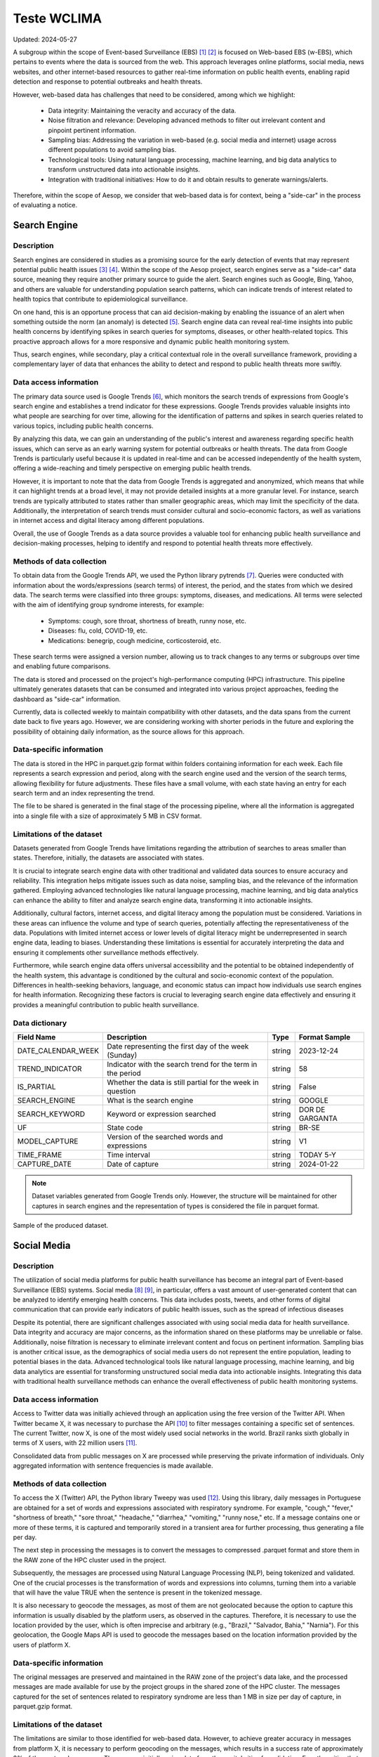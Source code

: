Teste WCLIMA
=====
Updated: 2024-05-27

A subgroup within the scope of Event-based Surveillance (EBS) [1]_ [2]_ is focused on Web-based EBS (w-EBS), which pertains to events where the data is sourced from the web. This approach leverages online platforms, social media, news websites, and other internet-based resources to gather real-time information on public health events, enabling rapid detection and response to potential outbreaks and health threats.

However, web-based data has challenges that need to be considered, among which we highlight:

      * Data integrity: Maintaining the veracity and accuracy of the data.
      * Noise filtration and relevance: Developing advanced methods to filter out irrelevant content and pinpoint pertinent information.
      * Sampling bias: Addressing the variation in web-based (e.g. social media and internet) usage across different populations to avoid sampling bias.
      * Technological tools: Using natural language processing, machine learning, and big data analytics to transform unstructured data into actionable insights.
      * Integration with traditional initiatives: How to do it and obtain results to generate warnings/alerts.

Therefore, within the scope of Aesop, we consider that web-based data is for context, being a "side-car" in the process of evaluating a notice.

Search Engine
-------------

Description
^^^^^^^^^^^
Search engines are considered in studies as a promising source for the early detection of events that may represent potential public health issues [3]_ [4]_. Within the scope of the Aesop project, search engines serve as a "side-car" data source, meaning they require another primary source to guide the alert. Search engines such as Google, Bing, Yahoo, and others are valuable for understanding population search patterns, which can indicate trends of interest related to health topics that contribute to epidemiological surveillance.

On one hand, this is an opportune process that can aid decision-making by enabling the issuance of an alert when something outside the norm (an anomaly) is detected [5]_. Search engine data can reveal real-time insights into public health concerns by identifying spikes in search queries for symptoms, diseases, or other health-related topics. This proactive approach allows for a more responsive and dynamic public health monitoring system.

Thus, search engines, while secondary, play a critical contextual role in the overall surveillance framework, providing a complementary layer of data that enhances the ability to detect and respond to public health threats more swiftly.

Data access information
^^^^^^^^^^^^^^^^^^^^^^^
The primary data source used is Google Trends [6]_, which monitors the search trends of expressions from Google's search engine and establishes a trend indicator for these expressions. Google Trends provides valuable insights into what people are searching for over time, allowing for the identification of patterns and spikes in search queries related to various topics, including public health concerns.

By analyzing this data, we can gain an understanding of the public's interest and awareness regarding specific health issues, which can serve as an early warning system for potential outbreaks or health threats. The data from Google Trends is particularly useful because it is updated in real-time and can be accessed independently of the health system, offering a wide-reaching and timely perspective on emerging public health trends.

However, it is important to note that the data from Google Trends is aggregated and anonymized, which means that while it can highlight trends at a broad level, it may not provide detailed insights at a more granular level. For instance, search trends are typically attributed to states rather than smaller geographic areas, which may limit the specificity of the data. Additionally, the interpretation of search trends must consider cultural and socio-economic factors, as well as variations in internet access and digital literacy among different populations.

Overall, the use of Google Trends as a data source provides a valuable tool for enhancing public health surveillance and decision-making processes, helping to identify and respond to potential health threats more effectively.

Methods of data collection
^^^^^^^^^^^^^^^^^^^^^^^^^^
To obtain data from the Google Trends API, we used the Python library pytrends [7]_. Queries were conducted with information about the words/expressions (search terms) of interest, the period, and the states from which we desired data. The search terms were classified into three groups: symptoms, diseases, and medications. All terms were selected with the aim of identifying group syndrome interests, for example:

      * Symptoms: cough, sore throat, shortness of breath, runny nose, etc.
      * Diseases: flu, cold, COVID-19, etc.
      * Medications: benegrip, cough medicine, corticosteroid, etc.

These search terms were assigned a version number, allowing us to track changes to any terms or subgroups over time and enabling future comparisons.

The data is stored and processed on the project's high-performance computing (HPC) infrastructure. This pipeline ultimately generates datasets that can be consumed and integrated into various project approaches, feeding the dashboard as "side-car" information.

Currently, data is collected weekly to maintain compatibility with other datasets, and the data spans from the current date back to five years ago. However, we are considering working with shorter periods in the future and exploring the possibility of obtaining daily information, as the source allows for this approach.

Data-specific information
^^^^^^^^^^^^^^^^^^^^^^^^^
The data is stored in the HPC in parquet.gzip format within folders containing information for each week. Each file represents a search expression and period, along with the search engine used and the version of the search terms, allowing flexibility for future adjustments. These files have a small volume, with each state having an entry for each search term and an index representing the trend.

The file to be shared is generated in the final stage of the processing pipeline, where all the information is aggregated into a single file with a size of approximately 5 MB in CSV format.

Limitations of the dataset
^^^^^^^^^^^^^^^^^^^^^^^^^^
Datasets generated from Google Trends have limitations regarding the attribution of searches to areas smaller than states. Therefore, initially, the datasets are associated with states.

It is crucial to integrate search engine data with other traditional and validated data sources to ensure accuracy and reliability. This integration helps mitigate issues such as data noise, sampling bias, and the relevance of the information gathered. Employing advanced technologies like natural language processing, machine learning, and big data analytics can enhance the ability to filter and analyze search engine data, transforming it into actionable insights.

Additionally, cultural factors, internet access, and digital literacy among the population must be considered. Variations in these areas can influence the volume and type of search queries, potentially affecting the representativeness of the data. Populations with limited internet access or lower levels of digital literacy might be underrepresented in search engine data, leading to biases. Understanding these limitations is essential for accurately interpreting the data and ensuring it complements other surveillance methods effectively.

Furthermore, while search engine data offers universal accessibility and the potential to be obtained independently of the health system, this advantage is conditioned by the cultural and socio-economic context of the population. Differences in health-seeking behaviors, language, and economic status can impact how individuals use search engines for health information. Recognizing these factors is crucial to leveraging search engine data effectively and ensuring it provides a meaningful contribution to public health surveillance.

Data dictionary
^^^^^^^^^^^^^^^
+---------------------+-------------------------------------------------------------+------------+------------------------------------------+
| Field Name          | Description                                                 | Type       | Format Sample                            | 
+=====================+====================================================+========+============+==========================================+
| DATE_CALENDAR_WEEK  | Date representing the first day of the week (Sunday)        | string     | 2023-12-24                               | 
+---------------------+-------------------------------------------------------------+------------+------------------------------------------+
| TREND_INDICATOR     | Indicator with the search trend for the term in the period  | string     | 58                                       |
+---------------------+-------------------------------------------------------------+------------+------------------------------------------+
| IS_PARTIAL          | Whether the data is still partial for the week in question  | string     | False                                    | 
+---------------------+-------------------------------------------------------------+------------+------------------------------------------+
| SEARCH_ENGINE       | What is the search engine                                   | string     | GOOGLE                                   |  
+---------------------+-------------------------------------------------------------+------------+------------------------------------------+
| SEARCH_KEYWORD      | Keyword or expression searched                              | string     | DOR DE GARGANTA                          | 
+---------------------+-------------------------------------------------------------+------------+------------------------------------------+
| UF                  | State code                                                  | string     | BR-SE                                    |
+---------------------+-------------------------------------------------------------+------------+------------------------------------------+
| MODEL_CAPTURE       | Version of the searched words and expressions               | string     | V1                                       | 
+---------------------+-------------------------------------------------------------+------------+------------------------------------------+
| TIME_FRAME          | Time interval                                               | string     | TODAY 5-Y                                | 
+---------------------+-------------------------------------------------------------+------------+------------------------------------------+
| CAPTURE_DATE        | Date of capture                                             | string     | 2024-01-22                               | 
+---------------------+-------------------------------------------------------------+------------+------------------------------------------+


.. note::

   Dataset variables generated from Google Trends only. However, the structure will be maintained for other captures in search engines and the representation of types is considered the file in parquet format.




.. image:: web-based-search-engine-sample.png 
   :width: 612
   :height: 297 
   :align: center
   
Sample of the produced dataset.



Social Media
-------------

Description
^^^^^^^^^^^
The utilization of social media platforms for public health surveillance has become an integral part of Event-based Surveillance (EBS) systems. Social media [8]_ [9]_, in particular, offers a vast amount of user-generated content that can be analyzed to identify emerging health concerns. This data includes posts, tweets, and other forms of digital communication that can provide early indicators of public health issues, such as the spread of infectious diseases 

Despite its potential, there are significant challenges associated with using social media data for health surveillance. Data integrity and accuracy are major concerns, as the information shared on these platforms may be unreliable or false. Additionally, noise filtration is necessary to eliminate irrelevant content and focus on pertinent information. Sampling bias is another critical issue, as the demographics of social media users do not represent the entire population, leading to potential biases in the data. Advanced technological tools like natural language processing, machine learning, and big data analytics are essential for transforming unstructured social media data into actionable insights. Integrating this data with traditional health surveillance methods can enhance the overall effectiveness of public health monitoring systems.

Data access information
^^^^^^^^^^^^^^^^^^^^^^^
Access to Twitter data was initially achieved through an application using the free version of the Twitter API. When Twitter became X, it was necessary to purchase the API [10]_ to filter messages containing a specific set of sentences. The current Twitter, now X, is one of the most widely used social networks in the world. Brazil ranks sixth globally in terms of X users, with 22 million users [11]_.

Consolidated data from public messages on X are processed while preserving the private information of individuals. Only aggregated information with sentence frequencies is made available.


Methods of data collection
^^^^^^^^^^^^^^^^^^^^^^^^^^
To access the X (Twitter) API, the Python library Tweepy was used [12]_. Using this library, daily messages in Portuguese are obtained for a set of words and expressions associated with respiratory syndrome. For example, "cough," "fever," "shortness of breath," "sore throat," "headache," "diarrhea," "vomiting," "runny nose," etc. If a message contains one or more of these terms, it is captured and temporarily stored in a transient area for further processing, thus generating a file per day.

The next step in processing the messages is to convert the messages to compressed .parquet format and store them in the RAW zone of the HPC cluster used in the project.

Subsequently, the messages are processed using Natural Language Processing (NLP), being tokenized and validated. One of the crucial processes is the transformation of words and expressions into columns, turning them into a variable that will have the value TRUE when the sentence is present in the tokenized message.

It is also necessary to geocode the messages, as most of them are not geolocated because the option to capture this information is usually disabled by the platform users, as observed in the captures. Therefore, it is necessary to use the location provided by the user, which is often imprecise and arbitrary (e.g., "Brazil," "Salvador, Bahia," "Narnia"). For this geolocation, the Google Maps API is used to geocode the messages based on the location information provided by the users of platform X.

Data-specific information
^^^^^^^^^^^^^^^^^^^^^^^^^
The original messages are preserved and maintained in the RAW zone of the project's data lake, and the processed messages are made available for use by the project groups in the shared zone of the HPC cluster. The messages captured for the set of sentences related to respiratory syndrome are less than 1 MB in size per day of capture, in parquet.gzip format.


Limitations of the dataset
^^^^^^^^^^^^^^^^^^^^^^^^^^
The limitations are similar to those identified for web-based data. However, to achieve greater accuracy in messages from platform X, it is necessary to perform geocoding on the messages, which results in a success rate of approximately 3% of the captured messages. Thus, we are initially using data from the capital cities for validation. For other cities that are not in urban areas or are in regions with fewer resources, the number of messages is insufficient to generate a series capable of contributing to the analyses.

Another limitation considered is the change in licensing for platform X (formerly Twitter), which has become a significant cost. This is being evaluated to identify its uses and potential before acquiring it for use in routine syndrome surveillance, such as in the Aesop project.

Data dictionary
^^^^^^^^^^^^^^^

+---------------------+------------------------------------------------------------------------+------------+------------------------------------------+
| Field Name          | Description                                                            | Type       | Format Sample                            | 
+=====================+========================================================================+============+==========================================+
| DATE                | Date of sending the message                                            | string     | 2023-04-11                               | 
+---------------------+------------------------------------------------------------------------+------------+------------------------------------------+
| OCURR_NUMBER        | Mumber of times the word or expression appears in the day              | string     | 5                                        |
+---------------------+------------------------------------------------------------------------+------------+------------------------------------------+
| ODL_NAME            | Name assigned to the observation being searched for in the message     | string     | SHORTNESS BREATH                         | 
+---------------------+------------------------------------------------------------------------+------------+------------------------------------------+
| ODL_TYPE            | Category or syndrome that is associated with observation               | string     | RESPIRATORY SYNDROME                     |  
+---------------------+------------------------------------------------------------------------+------------+------------------------------------------+
| ORIGIN_CAPTURE      | Origin of data capture                                                 | string     | TWITTER                                  | 
+---------------------+------------------------------------------------------------------------+------------+------------------------------------------+
| MODEL_CAPTURE       | version of the applied capture model                                   | string     | V1                                       |
+---------------------+------------------------------------------------------------------------+------------+------------------------------------------+
| MUN_IBGE_COD        | Municipality code                                                      | string     | 3304557                                  | 
+---------------------+------------------------------------------------------------------------+------------+------------------------------------------+
| MUN_NAME            | Municipality name                                                      | string     | RIO DE JANEIRO                           | 
+---------------------+------------------------------------------------------------------------+------------+------------------------------------------+
| GEO_LAT_LONG        | Latitude and longitude associated with the municipality's centroid     | string     | [-22.9110137,-43.344255]                 | 
+---------------------+------------------------------------------------------------------------+------------+------------------------------------------+


.. note::

   The datasets currently extracted and made available use processed data from the X Platform with sentences related to respiratory syndrome. The dataset structure supports expansions.


.. image:: web-based-social-media-sample.png 
   :width: 1121
   :height: 431 
   :align: center
   
Sample of the produced dataset.



News
-------------

Expected availability in July 2024.



.. rubric:: References

.. [1] Milinovich, G. J., Williams, G. M., Clements, A. C. A., & Hu, W. (2014). Internet-based surveillance systems for monitoring emerging infectious diseases. Lancet Infect Dis, 14(2), 160–168. https://doi.org/10.1016/s1473-3099(13)70244-5
.. [2] Wilson, A. E., Lehmann, C. U., Saleh, S. N., Hanna, J., & Medford, R. J. (2021). Social media: A new tool for outbreak surveillance. Antimicrobial Stewardship and Healthcare Epidemiology, 1(1). https://doi.org/10.1017/ASH.2021.225.
.. [3] Rabiolo, A., Alladio, E., Morales, E., McNaught, A. I., Bandello, F., Afifi, A. A., & Marchese, A. (2021). Forecasting the COVID-19 Epidemic by Integrating Symptom Search Behavior Into Predictive Models: Infoveillance Study. Journal of Medical Internet Research, 23(8). https://doi.org/10.2196/28876.
.. [4] Wang, D., Lang, J. C., & Chen, Y. H. (2024). Assessment of using Google Trends for real-time monitoring of infectious disease outbreaks: a measles case study. Scientific Reports, 14(1). https://doi.org/10.1038/S41598-024-60120-8.
.. [5] Bento, A. I., Nguyen, T., Wing, C., Lozano-Rojas, F., Ahn, Y. Y., & Simon, K. (2020). Evidence from internet search data shows information-seeking responses to news of local COVID-19 cases. Proceedings of the National Academy of Sciences of the United States of America, 117(21), 11220–11222. https://doi.org/10.1073/PNAS.2005335117/SUPPL_FILE/PNAS.2005335117.SD01.XLSX
.. [6] Google Trends. (n.d.). Retrieved May 26, 2024, from https://trends.google.com.br/trends/
.. [7] pytrends · PyPI. (n.d.). Retrieved May 26, 2024 from https://pypi.org/project/pytrends/
.. [8] Bour, C., Ahne, A., Schmitz, S., Perchoux, C., Dessenne, C., & Fagherazzi, G. (2021). The use of social media for health research purposes: scoping review. J Med Internet Res, 23(5), e25736. https://doi.org/10.2196/25736.
.. [9] Wilson, A. E., Lehmann, C. U., Saleh, S. N., Hanna, J., & Medford, R. J. (2021). Social media: A new tool for outbreak surveillance. Antimicrobial Stewardship & Healthcare Epidemiology, 1(1), e50. https://doi.org/10.1017/ASH.2021.225.
.. [10] X API | Products | Twitter Developer Platform. (n.d.). Retrieved May 26, 2024, from https://developer.x.com/en/products/twitter-api.
.. [11] Statista - The Statistics Portal for Market Data, Market Research and Market Studies. (n.d.). Retrieved May 26, 2024, from https://www.statista.com/.
.. [12] Tweepy Documentation — tweepy 4.14.0 documentation. (n.d.). Retrieved May 26, 2024, from https://docs.tweepy.org/en/stable/.

**Contributors**

+-------------------+-----------------------------------------------------------------+
| Roberto Carreiro  | Center for Data and Knowledge Integration for Health (CIDACS),  |
|                   | Instituto Gonçalo Moniz, Fundação Oswaldo Cruz, Salvador, Brazil|
+-------------------+-----------------------------------------------------------------+